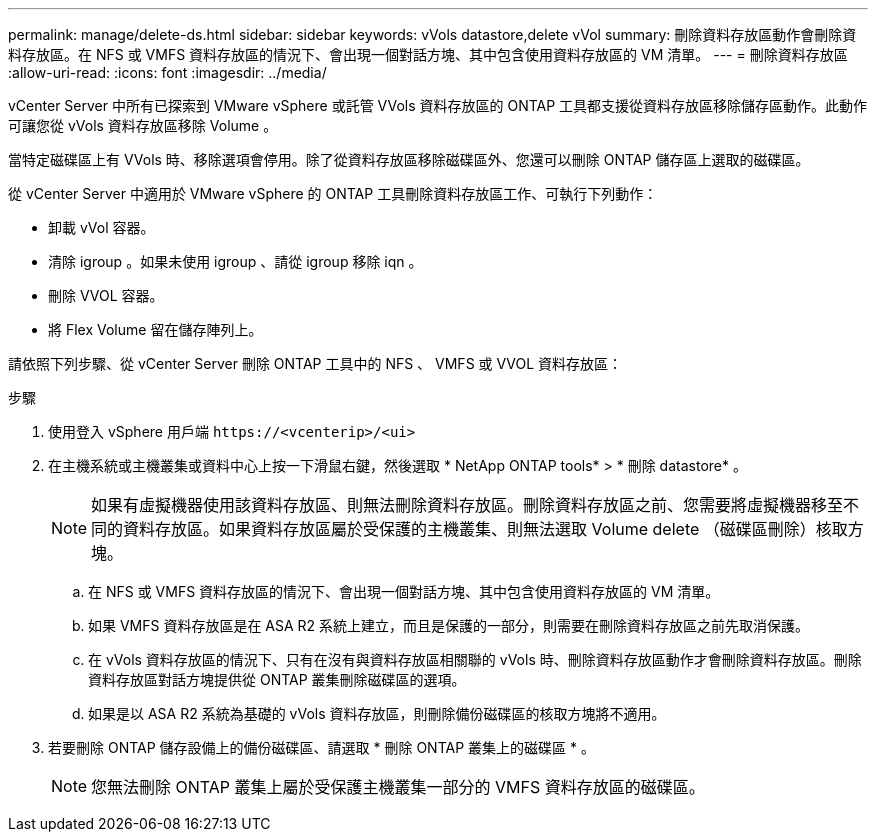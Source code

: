 ---
permalink: manage/delete-ds.html 
sidebar: sidebar 
keywords: vVols datastore,delete vVol 
summary: 刪除資料存放區動作會刪除資料存放區。在 NFS 或 VMFS 資料存放區的情況下、會出現一個對話方塊、其中包含使用資料存放區的 VM 清單。 
---
= 刪除資料存放區
:allow-uri-read: 
:icons: font
:imagesdir: ../media/


[role="lead"]
vCenter Server 中所有已探索到 VMware vSphere 或託管 VVols 資料存放區的 ONTAP 工具都支援從資料存放區移除儲存區動作。此動作可讓您從 vVols 資料存放區移除 Volume 。

當特定磁碟區上有 VVols 時、移除選項會停用。除了從資料存放區移除磁碟區外、您還可以刪除 ONTAP 儲存區上選取的磁碟區。

從 vCenter Server 中適用於 VMware vSphere 的 ONTAP 工具刪除資料存放區工作、可執行下列動作：

* 卸載 vVol 容器。
* 清除 igroup 。如果未使用 igroup 、請從 igroup 移除 iqn 。
* 刪除 VVOL 容器。
* 將 Flex Volume 留在儲存陣列上。


請依照下列步驟、從 vCenter Server 刪除 ONTAP 工具中的 NFS 、 VMFS 或 VVOL 資料存放區：

.步驟
. 使用登入 vSphere 用戶端 `\https://<vcenterip>/<ui>`
. 在主機系統或主機叢集或資料中心上按一下滑鼠右鍵，然後選取 * NetApp ONTAP tools* > * 刪除 datastore* 。
+

NOTE: 如果有虛擬機器使用該資料存放區、則無法刪除資料存放區。刪除資料存放區之前、您需要將虛擬機器移至不同的資料存放區。如果資料存放區屬於受保護的主機叢集、則無法選取 Volume delete （磁碟區刪除）核取方塊。

+
.. 在 NFS 或 VMFS 資料存放區的情況下、會出現一個對話方塊、其中包含使用資料存放區的 VM 清單。
.. 如果 VMFS 資料存放區是在 ASA R2 系統上建立，而且是保護的一部分，則需要在刪除資料存放區之前先取消保護。
.. 在 vVols 資料存放區的情況下、只有在沒有與資料存放區相關聯的 vVols 時、刪除資料存放區動作才會刪除資料存放區。刪除資料存放區對話方塊提供從 ONTAP 叢集刪除磁碟區的選項。
.. 如果是以 ASA R2 系統為基礎的 vVols 資料存放區，則刪除備份磁碟區的核取方塊將不適用。


. 若要刪除 ONTAP 儲存設備上的備份磁碟區、請選取 * 刪除 ONTAP 叢集上的磁碟區 * 。
+

NOTE: 您無法刪除 ONTAP 叢集上屬於受保護主機叢集一部分的 VMFS 資料存放區的磁碟區。


